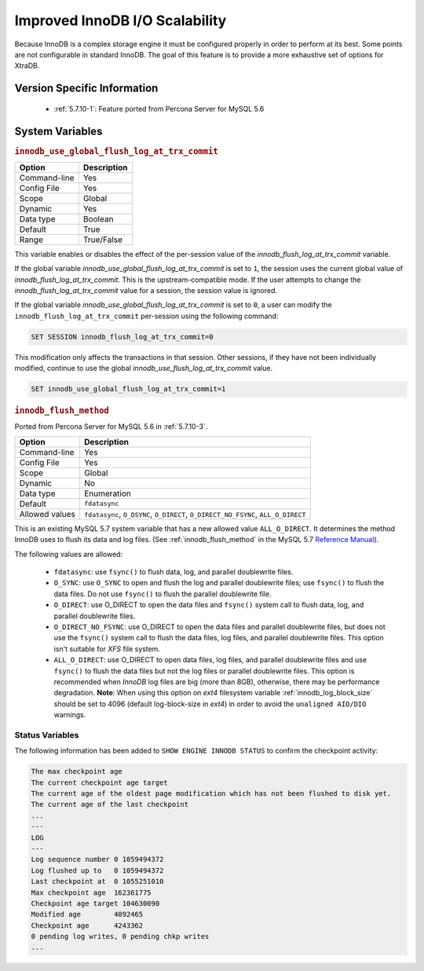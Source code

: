 .. _innodb_io_page:

===================================
 Improved InnoDB I/O Scalability
===================================

Because InnoDB is a complex storage engine it must be configured properly in order to perform at its best. Some points are not configurable in standard InnoDB. The goal of this feature is to provide a more exhaustive set of options for XtraDB.

Version Specific Information
============================

  * :ref:`5.7.10-1`: Feature ported from Percona Server for MySQL 5.6

System Variables
================

.. _innodb_use_global_flush_log_at_trx_commit:

.. rubric:: ``innodb_use_global_flush_log_at_trx_commit``

.. list-table::
   :header-rows: 1

   * - Option
     - Description
   * - Command-line
     - Yes
   * - Config File
     - Yes
   * - Scope
     - Global
   * - Dynamic
     - Yes
   * - Data type
     - Boolean
   * - Default
     - True
   * - Range
     - True/False

This variable enables or disables the effect of the per-session value of
the `innodb_flush_log_at_trx_commit` variable.

If the global variable  `innodb_use_global_flush_log_at_trx_commit` is
set to ``1``, the session uses the current
global value of `innodb_flush_log_at_trx_commit`. This is the
upstream-compatible mode. If the user attempts to change the
`innodb_flush_log_at_trx_commit` value for a
session, the session value is ignored.

If the global variable `innodb_use_global_flush_log_at_trx_commit` is set to
``0``, a user can modify the
``innodb_flush_log_at_trx_commit`` per-session using the following command:

.. code-block:: text

    SET SESSION innodb_flush_log_at_trx_commit=0

This modification only affects the transactions in that session. Other sessions,
if they have not been individually modified, continue to use the
global `innodb_use_flush_log_at_trx_commit` value.

.. code-block:: mysql

  SET innodb_use_global_flush_log_at_trx_commit=1

.. _innodb_flush_method:

.. rubric:: ``innodb_flush_method``

Ported from Percona Server for MySQL 5.6 in :ref:`5.7.10-3`.

.. list-table::
   :header-rows: 1

   * - Option
     - Description
   * - Command-line
     - Yes
   * - Config File
     - Yes
   * - Scope
     - Global
   * - Dynamic
     - No
   * - Data type
     - Enumeration
   * - Default
     - ``fdatasync``
   * - Allowed values
     - ``fdatasync``, ``O_DSYNC``, ``O_DIRECT``, ``O_DIRECT_NO_FSYNC``, ``ALL_O_DIRECT``

This is an existing MySQL 5.7 system variable that has a new allowed value ``ALL_O_DIRECT``. It determines the method InnoDB uses to flush its data and log files. (See :ref:`innodb_flush_method` in the MySQL 5.7 `Reference Manual <https://dev.mysql.com/doc/refman/5.7/en/innodb-parameters.html#sysvar_innodb_flush_method>`_).

The following values are allowed:

  * ``fdatasync``:
    use ``fsync()`` to flush data, log, and parallel doublewrite files.

  * ``O_SYNC``:
    use ``O_SYNC`` to open and flush the log and parallel doublewrite files; use ``fsync()`` to flush the data files. Do not use ``fsync()`` to flush the parallel doublewrite file.

  * ``O_DIRECT``:
    use O_DIRECT to open the data files and ``fsync()`` system call to flush data, log, and parallel doublewrite files.

  * ``O_DIRECT_NO_FSYNC``:
    use O_DIRECT to open the data files and parallel doublewrite files, but does not use the ``fsync()`` system call to flush the data files, log files, and parallel doublewrite files. This option isn't suitable for *XFS* file system.

  * ``ALL_O_DIRECT``: 
    use O_DIRECT to open data files, log files, and parallel doublewrite files
    and use ``fsync()`` to flush the data files but not the log files or 
    parallel doublewrite files. This option is recommended when *InnoDB* log files are big (more than 8GB), 
    otherwise, there may be performance degradation. **Note**: When using this option on *ext4* filesystem 
    variable :ref:`innodb_log_block_size` 
    should be set to 4096 (default log-block-size in *ext4*) in order to avoid the ``unaligned AIO/DIO`` warnings.

Status Variables
----------------

The following information has been added to ``SHOW ENGINE INNODB STATUS`` to confirm the checkpoint activity:

.. code-block:: bash

  The max checkpoint age
  The current checkpoint age target
  The current age of the oldest page modification which has not been flushed to disk yet.
  The current age of the last checkpoint
  ...
  ---
  LOG
  ---
  Log sequence number 0 1059494372
  Log flushed up to   0 1059494372
  Last checkpoint at  0 1055251010
  Max checkpoint age  162361775
  Checkpoint age target 104630090
  Modified age        4092465
  Checkpoint age      4243362
  0 pending log writes, 0 pending chkp writes
  ...

